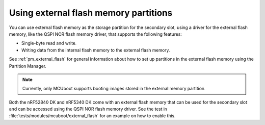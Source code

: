.. _ug_bootloader_external_flash:

Using external flash memory partitions
######################################

You can use external flash memory as the storage partition for the secondary slot, using a driver for the external flash memory, like the QSPI NOR flash memory driver, that supports the following features:

* Single-byte read and write.
* Writing data from the internal flash memory to the external flash memory.

See :ref:`pm_external_flash` for general information about how to set up partitions in the external flash memory using the Partition Manager.

.. note::

   Currently, only MCUboot supports booting images stored in the external memory partition.

Both the nRF52840 DK and nRF5340 DK come with an external flash memory that can be used for the secondary slot and can be accessed using the QSPI NOR flash memory driver.
See the test in :file:`tests/modules/mcuboot/external_flash` for an example on how to enable this.
